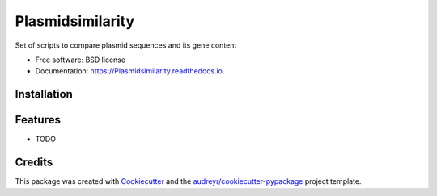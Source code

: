 =================
Plasmidsimilarity
=================


.. image:: https://img.shields.io/pypi/v/Plasmidsimilarity.svg
        :target: https://pypi.python.org/pypi/Plasmidsimilarity

.. image:: https://img.shields.io/travis/casperjamin/Plasmidsimilarity.svg
        :target: https://travis-ci.com/casperjamin/Plasmidsimilarity

.. image:: https://readthedocs.org/projects/Plasmidsimilarity/badge/?version=latest
        :target: https://Plasmidsimilarity.readthedocs.io/en/latest/?version=latest
        :alt: Documentation Status




Set of scripts to compare plasmid sequences and its gene content


* Free software: BSD license
* Documentation: https://Plasmidsimilarity.readthedocs.io.


Installation
--------
.. code-block:: bash
   git clone https://github.com/casperjamin/Plasmidsimilarity
   cd Plasmidsimilarity
   pip install .




Features
--------

* TODO

Credits
-------

This package was created with Cookiecutter_ and the `audreyr/cookiecutter-pypackage`_ project template.

.. _Cookiecutter: https://github.com/audreyr/cookiecutter
.. _`audreyr/cookiecutter-pypackage`: https://github.com/audreyr/cookiecutter-pypackage
